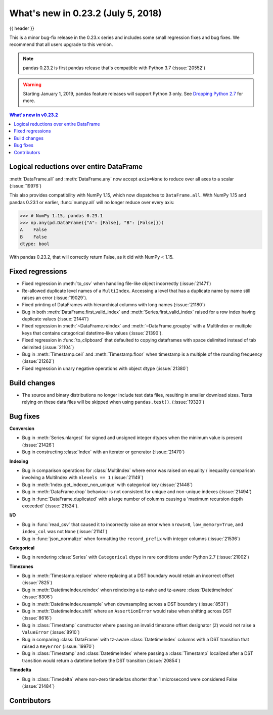 .. _whatsnew_0232:

What's new in 0.23.2 (July 5, 2018)
-----------------------------------

{{ header }}


This is a minor bug-fix release in the 0.23.x series and includes some small regression fixes
and bug fixes. We recommend that all users upgrade to this version.

.. note::

   pandas 0.23.2 is first pandas release that's compatible with
   Python 3.7 (:issue:`20552`)

.. warning::

   Starting January 1, 2019, pandas feature releases will support Python 3 only.
   See `Dropping Python 2.7 <https://pandas.pydata.org/pandas-docs/version/0.24/install.html#install-dropping-27>`_ for more.

.. contents:: What's new in v0.23.2
    :local:
    :backlinks: none

.. _whatsnew_0232.enhancements:

Logical reductions over entire DataFrame
~~~~~~~~~~~~~~~~~~~~~~~~~~~~~~~~~~~~~~~~

:meth:`DataFrame.all` and :meth:`DataFrame.any` now accept ``axis=None`` to reduce over all axes to a scalar (:issue:`19976`)

.. ipython:: python

   df = pd.DataFrame({"A": [1, 2], "B": [True, False]})
   df.all(axis=None)


This also provides compatibility with NumPy 1.15, which now dispatches to ``DataFrame.all``.
With NumPy 1.15 and pandas 0.23.1 or earlier, :func:`numpy.all` will no longer reduce over every axis:

.. code-block:: python

   >>> # NumPy 1.15, pandas 0.23.1
   >>> np.any(pd.DataFrame({"A": [False], "B": [False]}))
   A    False
   B    False
   dtype: bool

With pandas 0.23.2, that will correctly return False, as it did with NumPy < 1.15.

.. ipython:: python

   np.any(pd.DataFrame({"A": [False], "B": [False]}))


.. _whatsnew_0232.fixed_regressions:

Fixed regressions
~~~~~~~~~~~~~~~~~

- Fixed regression in :meth:`to_csv` when handling file-like object incorrectly (:issue:`21471`)
- Re-allowed duplicate level names of a ``MultiIndex``. Accessing a level that has a duplicate name by name still raises an error (:issue:`19029`).
- Fixed printing of DataFrames with hierarchical columns with long names (:issue:`21180`)
- Bug in both :meth:`DataFrame.first_valid_index` and :meth:`Series.first_valid_index` raised for a row index having duplicate values (:issue:`21441`)
- Fixed regression in :meth:`~DataFrame.reindex` and :meth:`~DataFrame.groupby`
  with a MultiIndex or multiple keys that contains categorical datetime-like values (:issue:`21390`).
- Fixed regression in :func:`to_clipboard` that defaulted to copying dataframes with space delimited instead of tab delimited (:issue:`21104`)
- Bug in :meth:`Timestamp.ceil` and :meth:`Timestamp.floor` when timestamp is a multiple of the rounding frequency (:issue:`21262`)
- Fixed regression in unary negative operations with object dtype (:issue:`21380`)


Build changes
~~~~~~~~~~~~~

- The source and binary distributions no longer include test data files, resulting in smaller download sizes. Tests relying on these data files will be skipped when using ``pandas.test()``. (:issue:`19320`)

.. _whatsnew_0232.bug_fixes:

Bug fixes
~~~~~~~~~

**Conversion**

- Bug in :meth:`Series.nlargest` for signed and unsigned integer dtypes when the minimum value is present (:issue:`21426`)
- Bug in constructing :class:`Index` with an iterator or generator (:issue:`21470`)

**Indexing**

- Bug in comparison operations for :class:`MultiIndex` where error was raised on equality / inequality comparison involving a MultiIndex with ``nlevels == 1`` (:issue:`21149`)
- Bug in :meth:`Index.get_indexer_non_unique` with categorical key (:issue:`21448`)
- Bug in :meth:`DataFrame.drop` behaviour is not consistent for unique and non-unique indexes (:issue:`21494`)
- Bug in :func:`DataFrame.duplicated` with a large number of columns causing a 'maximum recursion depth exceeded' (:issue:`21524`).

**I/O**

- Bug in :func:`read_csv` that caused it to incorrectly raise an error when ``nrows=0``, ``low_memory=True``, and ``index_col`` was not ``None`` (:issue:`21141`)
- Bug in :func:`json_normalize` when formatting the ``record_prefix`` with integer columns (:issue:`21536`)

**Categorical**

- Bug in rendering :class:`Series` with ``Categorical`` dtype in rare conditions under Python 2.7 (:issue:`21002`)

**Timezones**

- Bug in :meth:`Timestamp.replace` where replacing at a DST boundary would retain an incorrect offset (:issue:`7825`)
- Bug in :meth:`DatetimeIndex.reindex` when reindexing a tz-naive and tz-aware :class:`DatetimeIndex` (:issue:`8306`)
- Bug in :meth:`DatetimeIndex.resample` when downsampling across a DST boundary (:issue:`8531`)
- Bug in :meth:`DatetimeIndex.shift` where an ``AssertionError`` would raise when shifting across DST (:issue:`8616`)
- Bug in :class:`Timestamp` constructor where passing an invalid timezone offset designator (``Z``) would not raise a ``ValueError`` (:issue:`8910`)
- Bug in comparing :class:`DataFrame` with tz-aware :class:`DatetimeIndex` columns with a DST transition that raised a ``KeyError`` (:issue:`19970`)
- Bug in :class:`Timestamp` and :class:`DatetimeIndex` where passing a :class:`Timestamp` localized after a DST transition would return a datetime before the DST transition (:issue:`20854`)

**Timedelta**

- Bug in :class:`Timedelta` where non-zero timedeltas shorter than 1 microsecond were considered False (:issue:`21484`)

.. _whatsnew_0.23.2.contributors:

Contributors
~~~~~~~~~~~~

.. contributors:: v0.23.1..v0.23.2
